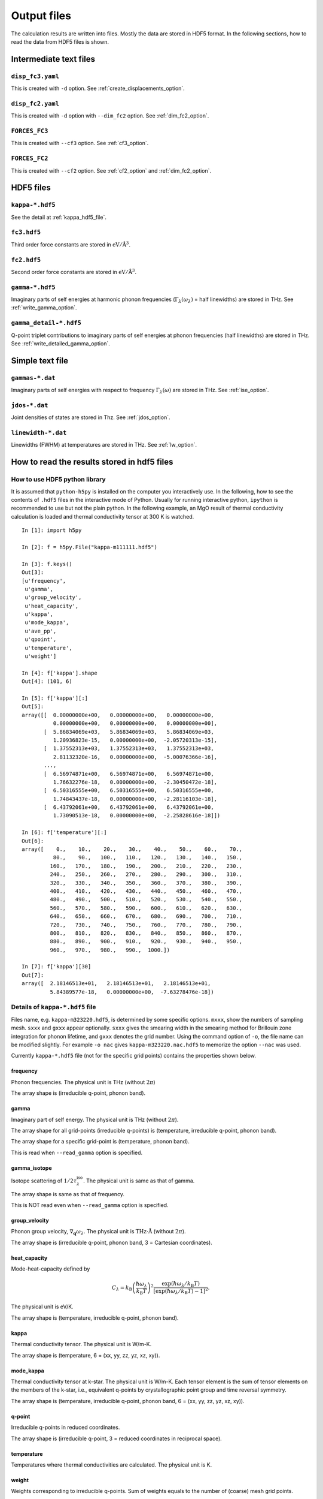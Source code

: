 .. _output_files:

Output files
============

The calculation results are written into files. Mostly the data are
stored in HDF5 format. In the following sections, how to read the data
from HDF5 files is shown.

Intermediate text files
------------------------

``disp_fc3.yaml``
^^^^^^^^^^^^^^^^^^

This is created with ``-d`` option. See :ref:`create_displacements_option`.

``disp_fc2.yaml``
^^^^^^^^^^^^^^^^^^

This is created with ``-d`` option with ``--dim_fc2`` option. See
:ref:`dim_fc2_option`.


``FORCES_FC3``
^^^^^^^^^^^^^^^

This is created with ``--cf3`` option. See :ref:`cf3_option`.

``FORCES_FC2``
^^^^^^^^^^^^^^^

This is created with ``--cf2`` option. See :ref:`cf2_option` and
:ref:`dim_fc2_option`.


HDF5 files
-------------

``kappa-*.hdf5``
^^^^^^^^^^^^^^^^^

See the detail at :ref:`kappa_hdf5_file`.

``fc3.hdf5``
^^^^^^^^^^^^^

Third order force constants are stored in :math:`\mathrm{eV}/\mathrm{\AA}^3`.

``fc2.hdf5``
^^^^^^^^^^^^^

Second order force constants are stored in
:math:`\mathrm{eV}/\mathrm{\AA}^3`.

``gamma-*.hdf5``
^^^^^^^^^^^^^^^^^

Imaginary parts of self energies at harmonic phonon frequencies
(:math:`\Gamma_\lambda(\omega_\lambda)` = half linewidths) are stored in
THz. See :ref:`write_gamma_option`.

``gamma_detail-*.hdf5``
^^^^^^^^^^^^^^^^^^^^^^^^

Q-point triplet contributions to imaginary parts of self energies at
phonon frequencies (half linewidths) are stored in THz.  See
:ref:`write_detailed_gamma_option`.

Simple text file 
-----------------

``gammas-*.dat``
^^^^^^^^^^^^^^^^^

Imaginary parts of self energies with respect to frequency 
:math:`\Gamma_\lambda(\omega)` are stored in THz. See :ref:`ise_option`.

``jdos-*.dat``
^^^^^^^^^^^^^^^

Joint densities of states are stored in Thz. See :ref:`jdos_option`.

``linewidth-*.dat``
^^^^^^^^^^^^^^^^^^^^

Linewidths (FWHM) at temperatures are stored in THz. See :ref:`lw_option`.

How to read the results stored in hdf5 files
-----------------------------------------------

How to use HDF5 python library
^^^^^^^^^^^^^^^^^^^^^^^^^^^^^^^

It is assumed that ``python-h5py`` is installed on the computer you
interactively use. In the following, how to see the contents of
``.hdf5`` files in the interactive mode of Python. Usually for running
interactive python, ``ipython`` is recommended to use but not the
plain python. In the following example, an MgO result of thermal
conductivity calculation is loaded and thermal conductivity tensor at
300 K is watched.

::
   

   In [1]: import h5py
   
   In [2]: f = h5py.File("kappa-m111111.hdf5")
   
   In [3]: f.keys()
   Out[3]:
   [u'frequency',
    u'gamma',
    u'group_velocity',
    u'heat_capacity',
    u'kappa',
    u'mode_kappa',
    u'ave_pp',
    u'qpoint',
    u'temperature',
    u'weight']
   
   In [4]: f['kappa'].shape
   Out[4]: (101, 6)
   
   In [5]: f['kappa'][:]
   Out[5]:
   array([[  0.00000000e+00,   0.00000000e+00,   0.00000000e+00,
             0.00000000e+00,   0.00000000e+00,   0.00000000e+00],
          [  5.86834069e+03,   5.86834069e+03,   5.86834069e+03,
             1.20936823e-15,   0.00000000e+00,  -2.05720313e-15],
          [  1.37552313e+03,   1.37552313e+03,   1.37552313e+03,
             2.81132320e-16,   0.00000000e+00,  -5.00076366e-16],
	  ...,
          [  6.56974871e+00,   6.56974871e+00,   6.56974871e+00,
             1.76632276e-18,   0.00000000e+00,  -2.30450472e-18],
          [  6.50316555e+00,   6.50316555e+00,   6.50316555e+00,
             1.74843437e-18,   0.00000000e+00,  -2.28116103e-18],
          [  6.43792061e+00,   6.43792061e+00,   6.43792061e+00,
             1.73090513e-18,   0.00000000e+00,  -2.25828616e-18]])
   
   In [6]: f['temperature'][:]
   Out[6]:
   array([    0.,    10.,    20.,    30.,    40.,    50.,    60.,    70.,
             80.,    90.,   100.,   110.,   120.,   130.,   140.,   150.,
            160.,   170.,   180.,   190.,   200.,   210.,   220.,   230.,
            240.,   250.,   260.,   270.,   280.,   290.,   300.,   310.,
            320.,   330.,   340.,   350.,   360.,   370.,   380.,   390.,
            400.,   410.,   420.,   430.,   440.,   450.,   460.,   470.,
            480.,   490.,   500.,   510.,   520.,   530.,   540.,   550.,
            560.,   570.,   580.,   590.,   600.,   610.,   620.,   630.,
            640.,   650.,   660.,   670.,   680.,   690.,   700.,   710.,
            720.,   730.,   740.,   750.,   760.,   770.,   780.,   790.,
            800.,   810.,   820.,   830.,   840.,   850.,   860.,   870.,
            880.,   890.,   900.,   910.,   920.,   930.,   940.,   950.,
            960.,   970.,   980.,   990.,  1000.])
   
   In [7]: f['kappa'][30]
   Out[7]:
   array([  2.18146513e+01,   2.18146513e+01,   2.18146513e+01,
            5.84389577e-18,   0.00000000e+00,  -7.63278476e-18])
   

.. _kappa_hdf5_file:

Details of ``kappa-*.hdf5`` file
^^^^^^^^^^^^^^^^^^^^^^^^^^^^^^^^^^

Files name, e.g. ``kappa-m323220.hdf5``, is determined by some
specific options. ``mxxx``, show the numbers of sampling
mesh. ``sxxx`` and ``gxxx`` appear optionally. ``sxxx`` gives the
smearing width in the smearing method for Brillouin zone integration
for phonon lifetime, and ``gxxx`` denotes the grid number. Using the
command option of ``-o``, the file name can be modified slightly. For
example ``-o nac`` gives ``kappa-m323220.nac.hdf5`` to
memorize the option ``--nac`` was used.

Currently ``kappa-*.hdf5`` file (not for the specific grid points)
contains the properties shown below.

frequency
~~~~~~~~~

Phonon frequencies. The physical unit is THz (without :math:`2\pi`)

The array shape is (irreducible q-point, phonon band).

gamma
~~~~~
Imaginary part of self energy. The physical unit is THz
(without :math:`2\pi`).

The array shape for all grid-points (irreducible q-points) is
(temperature, irreducible q-point, phonon band).

The array shape for a specific grid-point is 
(temperature, phonon band).

This is read when ``--read_gamma`` option is specified.

gamma_isotope
~~~~~~~~~~~~~~

Isotope scattering of :math:`1/2\tau^\mathrm{iso}_\lambda`.
The physical unit is same as that of gamma.

The array shape is same as that of frequency.

This is NOT read even when ``--read_gamma`` option is specified.

group_velocity
~~~~~~~~~~~~~~

Phonon group velocity, :math:`\nabla_\mathbf{q}\omega_\lambda`. The
physical unit is :math:`\text{THz}\cdot\text{\AA}` (without
:math:`2\pi`).

The array shape is (irreducible q-point, phonon band, 3 = Cartesian coordinates).

heat_capacity
~~~~~~~~~~~~~

Mode-heat-capacity defined by

.. math::

    C_\lambda = k_\mathrm{B}
     \left(\frac{\hbar\omega_\lambda}{k_\mathrm{B} T} \right)^2
     \frac{\exp(\hbar\omega_\lambda/k_\mathrm{B}
     T)}{[\exp(\hbar\omega_\lambda/k_\mathrm{B} T)-1]^2}.

The physical unit is eV/K.

The array shape is (temperature, irreducible q-point, phonon band).

kappa
~~~~~

Thermal conductivity tensor. The physical unit is W/m-K.

The array shape is (temperature, 6 = (xx, yy, zz, yz, xz, xy)).

mode_kappa
~~~~~~~~~~

Thermal conductivity tensor at k-star. The physical unit is
W/m-K. Each tensor element is the sum of tensor elements on the
members of the k-star, i.e., equivalent q-points by crystallographic
point group and time reversal symmetry.

The array shape is (temperature, irreducible q-point, phonon band, 6 =
(xx, yy, zz, yz, xz, xy)).

q-point
~~~~~~~

Irreducible q-points in reduced coordinates.

The array shape is (irreducible q-point, 3 = reduced
coordinates in reciprocal space).

temperature
~~~~~~~~~~~

Temperatures where thermal conductivities are calculated. The physical
unit is K.

weight
~~~~~~

Weights corresponding to irreducible q-points. Sum of weights equals to
the number of (coarse) mesh grid points.

ave_pp
~~~~~~~

Averaged phonon-phonon interaction in :math:`\text{eV}^2`,
:math:`P_{\mathbf{q}j}`:

.. math::

   P_{\mathbf{q}j} = \frac{1}{(3n_\mathrm{a})^2} \sum_{\lambda'\lambda''}
   |\Phi_{\lambda\lambda'\lambda''}|^2.
